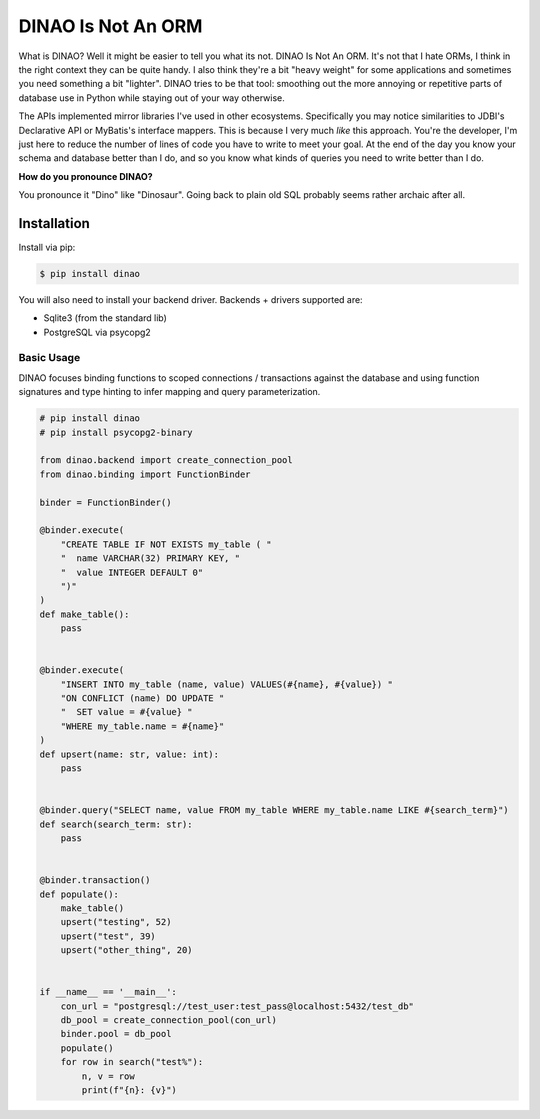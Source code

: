 DINAO Is Not An ORM
===================
|build-status| |cover-status| |pyver-status| |pypiv-status| |coding-style|

What is DINAO? Well it might be easier to tell you what its not.  DINAO Is Not
An ORM.  It's not that I hate ORMs, I think in the right context they can be
quite handy.  I also think they're a bit "heavy weight" for some applications
and sometimes you need something a bit "lighter".  DINAO tries to be that tool:
smoothing out the more annoying or repetitive parts of database use in Python
while staying out of your way otherwise.

The APIs implemented mirror libraries I've used in other ecosystems.
Specifically you may notice similarities to JDBI's Declarative API or MyBatis's
interface mappers.  This is because I very much *like* this approach.  You're
the developer, I'm just here to reduce the number of lines of code you have to
write to meet your goal.  At the end of the day you know your schema and
database better than I do, and so you know what kinds of queries you need to
write better than I do.

**How do you pronounce DINAO?**

You pronounce it "Dino" like "Dinosaur".  Going back to plain old SQL probably
seems rather archaic after all.

Installation
------------

Install via pip:

.. code-block::

    $ pip install dinao

You will also need to install your backend driver.  Backends + drivers supported are:

* Sqlite3 (from the standard lib)
* PostgreSQL via psycopg2

Basic Usage
***********

DINAO focuses binding functions to scoped connections / transactions against
the database and using function signatures and type hinting to infer mapping
and query parameterization.

.. code-block:: python

    # pip install dinao
    # pip install psycopg2-binary

    from dinao.backend import create_connection_pool
    from dinao.binding import FunctionBinder

    binder = FunctionBinder()

    @binder.execute(
        "CREATE TABLE IF NOT EXISTS my_table ( "
        "  name VARCHAR(32) PRIMARY KEY, "
        "  value INTEGER DEFAULT 0"
        ")"
    )
    def make_table():
        pass


    @binder.execute(
        "INSERT INTO my_table (name, value) VALUES(#{name}, #{value}) "
        "ON CONFLICT (name) DO UPDATE "
        "  SET value = #{value} "
        "WHERE my_table.name = #{name}"
    )
    def upsert(name: str, value: int):
        pass


    @binder.query("SELECT name, value FROM my_table WHERE my_table.name LIKE #{search_term}")
    def search(search_term: str):
        pass


    @binder.transaction()
    def populate():
        make_table()
        upsert("testing", 52)
        upsert("test", 39)
        upsert("other_thing", 20)


    if __name__ == '__main__':
        con_url = "postgresql://test_user:test_pass@localhost:5432/test_db"
        db_pool = create_connection_pool(con_url)
        binder.pool = db_pool
        populate()
        for row in search("test%"):
            n, v = row
            print(f"{n}: {v}")

.. |build-status| image:: https://api.travis-ci.org/jimcarreer/dinao.svg?branch=main
   :target: https://travis-ci.org/jimcarreer/dinao
.. |cover-status| image:: https://codecov.io/gh/jimcarreer/dinao/dinao/branch/main/graph/badge.svg
   :target: https://codecov.io/gh/jimcarreer/dinao
.. |pyver-status| image:: https://img.shields.io/pypi/pyversions/dinao
   :target: https://pypi.org/project/dinao/
.. |pypiv-status| image:: https://badge.fury.io/py/dinao.svg?dummy
   :target: https://pypi.org/project/dinao/
.. |coding-style| image:: https://img.shields.io/badge/code%20style-black-000000.svg
   :target: https://github.com/psf/black
